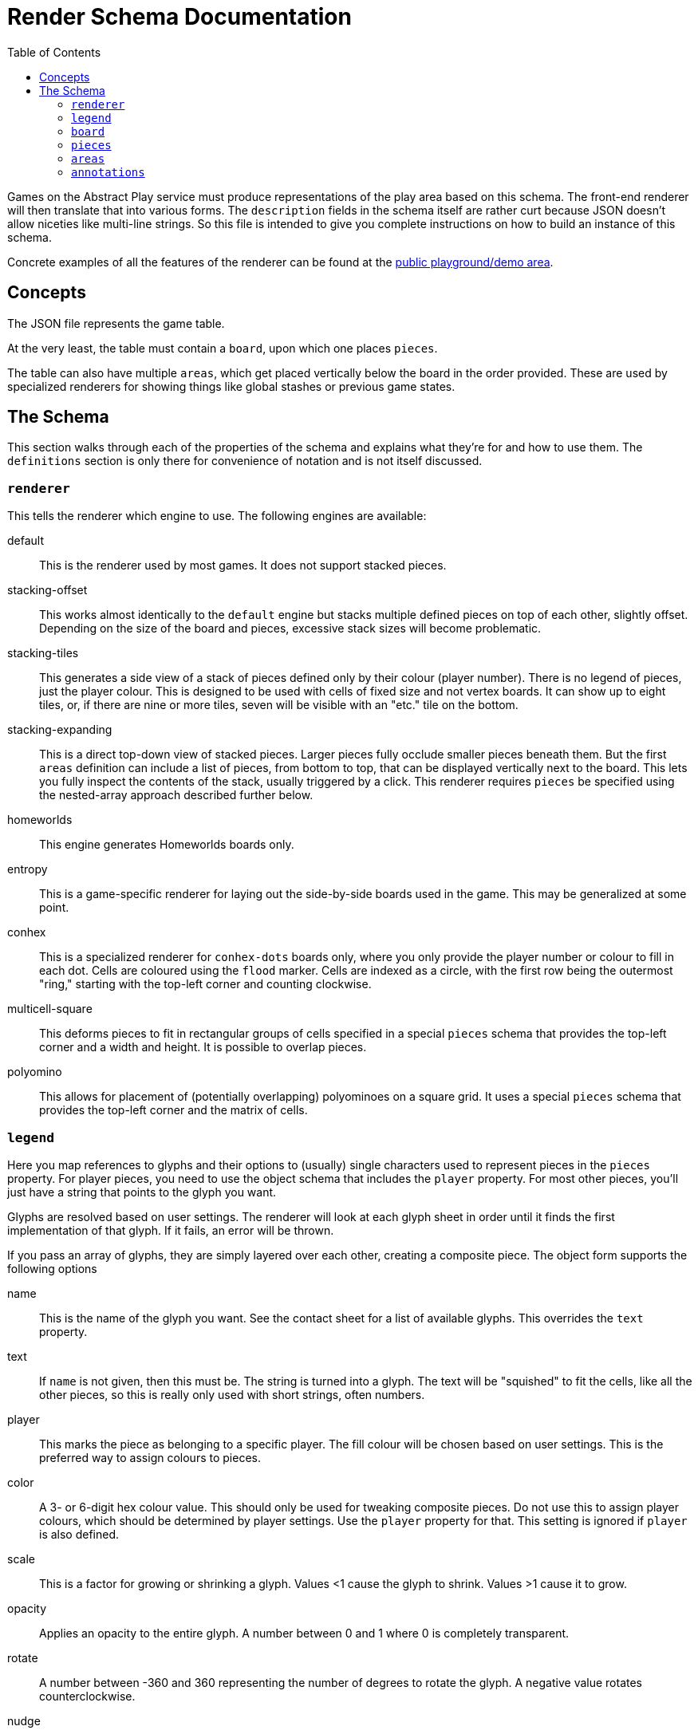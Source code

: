 = Render Schema Documentation
:toc:
:schemaver: 0.7.0

Games on the Abstract Play service must produce representations of the play area based on this schema. The front-end renderer will then translate that into various forms. The `description` fields in the schema itself are rather curt because JSON doesn't allow niceties like multi-line strings. So this file is intended to give you complete instructions on how to build an instance of this schema.

Concrete examples of all the features of the renderer can be found at the https://abstractplay.com/renderer/[public playground/demo area].

== Concepts

The JSON file represents the game table.

At the very least, the table must contain a `board`, upon which one places `pieces`.

The table can also have multiple `areas`, which get placed vertically below the board in the order provided. These are used by specialized renderers for showing things like global stashes or previous game states.

== The Schema

This section walks through each of the properties of the schema and explains what they're for and how to use them. The `definitions` section is only there for convenience of notation and is not itself discussed.

=== `renderer`

This tells the renderer which engine to use. The following engines are available:

default:: This is the renderer used by most games. It does not support stacked pieces.
stacking-offset:: This works almost identically to the `default` engine but stacks multiple defined pieces on top of each other, slightly offset. Depending on the size of the board and pieces, excessive stack sizes will become problematic.
stacking-tiles:: This generates a side view of a stack of pieces defined only by their colour (player number). There is no legend of pieces, just the player colour. This is designed to be used with cells of fixed size and not vertex boards. It can show up to eight tiles, or, if there are nine or more tiles, seven will be visible with an "etc." tile on the bottom.
stacking-expanding:: This is a direct top-down view of stacked pieces. Larger pieces fully occlude smaller pieces beneath them. But the first `areas` definition can include a list of pieces, from bottom to top, that can be displayed vertically next to the board. This lets you fully inspect the contents of the stack, usually triggered by a click. This renderer requires `pieces` be specified using the nested-array approach described further below.
homeworlds:: This engine generates Homeworlds boards only.
entropy:: This is a game-specific renderer for laying out the side-by-side boards used in the game. This may be generalized at some point.
conhex:: This is a specialized renderer for `conhex-dots` boards only, where you only provide the player number or colour to fill in each dot. Cells are coloured using the `flood` marker. Cells are indexed as a circle, with the first row being the outermost "ring," starting with the top-left corner and counting clockwise.
multicell-square:: This deforms pieces to fit in rectangular groups of cells specified in a special `pieces` schema that provides the top-left corner and a width and height. It is possible to overlap pieces.
polyomino:: This allows for placement of (potentially overlapping) polyominoes on a square grid. It uses a special `pieces` schema that provides the top-left corner and the matrix of cells.

=== `legend`

Here you map references to glyphs and their options to (usually) single characters used to represent pieces in the `pieces` property. For player pieces, you need to use the object schema that includes the `player` property. For most other pieces, you'll just have a string that points to the glyph you want.

Glyphs are resolved based on user settings. The renderer will look at each glyph sheet in order until it finds the first implementation of that glyph. If it fails, an error will be thrown.

If you pass an array of glyphs, they are simply layered over each other, creating a composite piece. The object form supports the following options

name:: This is the name of the glyph you want. See the contact sheet for a list of available glyphs. This overrides the `text` property.
text:: If `name` is not given, then this must be. The string is turned into a glyph. The text will be "squished" to fit the cells, like all the other pieces, so this is really only used with short strings, often numbers.
player:: This marks the piece as belonging to a specific player. The fill colour will be chosen based on user settings. This is the preferred way to assign colours to pieces.
color:: A 3- or 6-digit hex colour value. This should only be used for tweaking composite pieces. Do not use this to assign player colours, which should be determined by player settings. Use the `player` property for that. This setting is ignored if `player` is also defined.
scale:: This is a factor for growing or shrinking a glyph. Values <1 cause the glyph to shrink. Values >1 cause it to grow.
opacity:: Applies an opacity to the entire glyph. A number between 0 and 1 where 0 is completely transparent.
rotate:: A number between -360 and 360 representing the number of degrees to rotate the glyph. A negative value rotates counterclockwise.
nudge:: A way of nudging a glyph off mathematical centre. Negative values nudge the piece up and to the left.

=== `board`

Now for the game board itself. This is rendered first, followed by the pieces.

* The first is a set of preset boards, which includes the following:
  squares:: A grid of squares, all of the same colour.
  squares-checkered:: Same as `squares` but alternating dark and light colours. The bottom-left cell is always dark.
  squares-beveled:: Same as `squares` but with very faint lines. Will eventually be updated with more attractive bevels.
  squares-stacked:: Designed for simulating sphere stacking games.
  vertex:: Pieces are placed on the intersections of a grid of squares.
  vertex-cross:: Same as `vertex` but with crosses showing diagonal movement.
  vertex-fanorona:: Specialized connectivity for the traditional game Fanorona.
  pegboard:: Simulates a board with small holes for pegs, used for Twixt.
  go:: A special case of `vertex`. Always 19x19 with small nodes at the traditional points.
  hex-slanted:: A rectangular grid of hexes slanted to the left so rows and columns align.
  hex-odd-p:: A pointy-topped hex grid where the odd-numbered rows are indented.
  hex-even-p:: A pointy-topped hex grid where the even-numbered rows are indented.
  hex-odd-f:: A flat-topped hex grid where the odd-numbered rows are indented.
  hex-even-f:: A flat-topped hex grid where the even-numbered rows are indented.
  hex-of-hex:: A hex-shaped board composed of hexagons.
  hex-of-tri:: A hex-shaped board composed of triangles.
  hex-of-cir:: A hex-shaped board composed of circles.
  snubsquare:: A basic https://en.wikipedia.org/wiki/Snub_square_tiling[snub square grid].
  circular-cobweb:: A circular board with offset cells.
  sowing:: A generic board for games like Mancala with customizable width and height and optional end pits.
  conhex-dots:: A standard ConHex board of flexible size (but square) where the `pieces` property represents the dots. Cells are coloured using the `flood` marker. Cells are indexed as a circle, with the first row being the outermost "ring," starting with the top-left corner and counting clockwise. ConHex boards must be square, at least size 5, and always an odd number.
  conhex-cells:: A standard ConHex board of flexible size (but square) where there are no dots. Pieces are placed at the centroid of cells. Cells are not labelled, but pieces are assigned in circular order, from outside in, from top left clockwise. ConHex boards must be square, at least size 5, and always an odd number.
  cairo-collinear:: A Cairo tiling where the pentagons align in alternating vertical-horizontal pairs.
  cairo-catalan:: An inverse of the snubsquare board.
  triangles-stacked:: A specialized hex board meant to be used with hexagonal triangle tiles for stacking.

These boards are adjustable using the following properties:

strokeWeight:: Adjusts the width of the drawn lines.
strokeColour:: Adjusts the colour of the drawn lines.
strokeOpacity:: Adjusts the opacity of the drawn lines.
tileWidth:: Only applies to `squares*` and `vertex*` boards. Defines tiles X cells wide. If `tileSpacing` is defined, the tiles will be broken apart from each other, otherwise thicker lines will be drawn to delineate.
tileHeight:: Only applies to `squares*` and `vertex*` boards. Defines tiles X cells high. If `tileSpacing` is defined, the tiles will be broken apart from each other, otherwise thicker lines will be drawn to delineate.
tileSpacing:: If given, defines the space to place between the tiles, expressed as a percentage of a cell size (i.e., `1` is one cell size, `0.5` is half, and `2` is double).
stackOffset:: Used by the `stacking-offset` renderer to adjust how the pieces are stacked.
buffer:: This property is only used by the default renderer and places buffer zones around the board for use by click handlers.

For the Homeworlds renderer, this is instead an array of objects that include the following properties:

name:: The characters A-Za-z0-9 and the hyphen and underscore (but not starting with a hyphen or underscore). Maximum length of 25.
stars:: An array of stars.
seat:: The value "N", "E", "S", or "W". Only defined if this is a home system

To render individual glyphs (e.g., for inclusion into running HTML), set `board` to `null`. Populate the `legend` as usual (but usually just for the one piece you need so as to minimize code size), and then just put the single piece in the `pieces` field. Render that with `renderStatic()` to get the raw code you can insert wherever you like. This will respect all colours, patterns, and glyph sheets as customized by the user.

==== `markers`

Boards can be marked up in various ways. Markers are added to the board layer itself and so are covered up by pieces. The following marker types are available:

dots:: This adds small dots at the requested points and respects the `strokeWeight`, `strokeColour`, and `strokeOpacity` settings.
shading:: The points outline a polygon which gets filled in with the colour and opacity requested. The colour can be specified by player number or by hex string.
edge:: This is how you highlight edges. It only works on the `squares*` and `vertex*` boards. Specify an edge by compass direction and give a colour by player id or by hex string.
fence:: This is a specialized marker used to draw thick lines between cells. Only works on the `squares*` boards.
glyph:: This lets you incorporate glyphs from your legend directly into the board itself.

=== `pieces`

Now that the board has been rendered, and there are spaces for the pieces, here's where you define where those pieces go. There are a few different ways of approaching this.

* First is a simple string. Each pieces must be represented by only a single character, mapped in the `legend`. Use `\n` to separate rows (the first row is the top row). Hyphens represent a single blank space. Underscores represent an entire empty row. Commas and whitespace are forbidden.

* This option is also a simple string but it uses commas to separate cells. This allows you to use multiple characters per cell. How multi-character cells are handled depends on the renderer. The default renderer just looks for a matching `legend` entry. But a stacking renderer will assume each character is a piece in a stack.
+
You still use `\n` to separate rows (the first row is the top row), and whitespace is still forbidden. Hyphens are _not_ reserved (just don't put anything after the comma to represent blank spaces), but underscores still represent blank rows.

* This nested-array approach is more explicit but also more verbose. Each top-level array is a row (the first row is the top row). Each row is itself an array of cells in that row (from left to right). And each cell is itself an array of pieces in that cell.
+
Different renderers will handle this differently. The default renderer will simply layer the glyphs on top of each other. A stacking renderer will try to stack the pieces.
+
The nested-array approach is the only acceptable way to layout pieces for the `stacking-expanding` renderer.

* Finally is the Homeworlds schema. This is also an array of arrays. Each top-level array is a system, and each of those contains an array of ships. The systems must be declared in the same order as in the `board` property. The renderer will deal with positioning the systems on the playing surface.

For the Homeworlds renderer, this is an array of arrays of ships. Ships must designate their owner. Ships are added to the systems by order of declaration.

=== `areas`

This section is unique to different renderers.

The Homewords renderer uses this for the global stash. Provide the stash contents of each of the four colours.

The `stacking-expanding` renderer uses this to display an expanded column of pieces in a stack when requested.

There are two generic areas available to most renderers:

buttonBar:: This lets you place a clickable bar of buttons next to the board. The text of the buttons can be styled using CSS. Used in Alfred's Wyke. See the playground for an example.
key:: This places a list of glyphs next to the board with a text label. Used to aid in move entry or to convey some other useful state information. Used in Volcano. See the playground for an example.

=== `annotations`

This is how a game tells the renderer how to illustrate state changes. The following annotations are available:

- `move`: Draws a line to each cell.
- `enter`: Draws a dashed line around the new piece.
- `exit`: Draws a dashed line around the now-missing piece.
- `eject`: Draws a dotted arc that grows with each use. Currently only used in Volcano games.
- `dots`: Like the marker, but these get placed on top of pieces. Good for showing movement range, for example.
